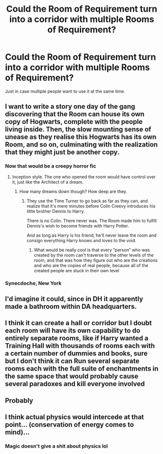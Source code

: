 #+TITLE: Could the Room of Requirement turn into a corridor with multiple Rooms of Requirement?

* Could the Room of Requirement turn into a corridor with multiple Rooms of Requirement?
:PROPERTIES:
:Author: 15_Redstones
:Score: 22
:DateUnix: 1563545758.0
:DateShort: 2019-Jul-19
:END:
Just in case multiple people want to use it at the same time.


** I want to write a story one day of the gang discovering that the Room can house its own copy of Hogwarts, complete with the people living inside. Then, the slow mounting sense of unease as they realise this Hogwarts has its own Room, and so on, culminating with the realization that they might just be another copy.
:PROPERTIES:
:Author: CalculusWarrior
:Score: 43
:DateUnix: 1563550970.0
:DateShort: 2019-Jul-19
:END:

*** Now that would be a creepy horror fic
:PROPERTIES:
:Author: LiriStorm
:Score: 18
:DateUnix: 1563551489.0
:DateShort: 2019-Jul-19
:END:

**** Inception style. The one who opened the room would have control over it, just like the Architect of a dream.
:PROPERTIES:
:Author: 15_Redstones
:Score: 14
:DateUnix: 1563552346.0
:DateShort: 2019-Jul-19
:END:

***** How many dreams down though? How deep are they.
:PROPERTIES:
:Author: LiriStorm
:Score: 12
:DateUnix: 1563553611.0
:DateShort: 2019-Jul-19
:END:

****** They use the Time Turner to go back as far as they can, and realize that it's mere minutes before Colin Creevy introduces his little brother Dennis to Harry.

There is no Colin. There never was. The Room made him to fulfill Dennis's wish to become friends with Harry Potter.

And as long as Harry is his friend, he'll never leave the room and consign everything Harry knows and loves to the void.
:PROPERTIES:
:Author: ForwardDiscussion
:Score: 13
:DateUnix: 1563566186.0
:DateShort: 2019-Jul-20
:END:

******* What would be really cool is that every “person” who was created by the room can't traverse to the other levels of the room, and that was how they figure out who are the creations and who are the copies of real people, because all of the created people are stuck in their own level
:PROPERTIES:
:Author: TGotAReddit
:Score: 4
:DateUnix: 1563594240.0
:DateShort: 2019-Jul-20
:END:


*** Synecdoche, New York
:PROPERTIES:
:Author: danger_o_day
:Score: 3
:DateUnix: 1563570796.0
:DateShort: 2019-Jul-20
:END:


** I'd imagine it could, since in DH it apparently made a bathroom within DA headquarters.
:PROPERTIES:
:Author: Pearl_Dawnclaw
:Score: 6
:DateUnix: 1563553317.0
:DateShort: 2019-Jul-19
:END:


** I think it can create a hall or corridor but I doubt each room will have its own capability to do entirely separate rooms, like if Harry wanted a Training Hall with thousands of rooms each with a certain number of dummies and books, sure but I don't think it can Run several separate rooms each with the full suite of enchantments in the same space that would probably cause several paradoxes and kill everyone involved
:PROPERTIES:
:Author: KidCoheed
:Score: 2
:DateUnix: 1563569724.0
:DateShort: 2019-Jul-20
:END:


** Probably
:PROPERTIES:
:Author: Lucille_Madras
:Score: 1
:DateUnix: 1563564348.0
:DateShort: 2019-Jul-19
:END:


** I think actual physics would intercede at that point... (conservation of energy comes to mind)...
:PROPERTIES:
:Author: UrbanGhost114
:Score: 1
:DateUnix: 1563630026.0
:DateShort: 2019-Jul-20
:END:

*** Magic doesn't give a shit about physics lol
:PROPERTIES:
:Author: Uhhhmaybe2018
:Score: 1
:DateUnix: 1563769714.0
:DateShort: 2019-Jul-22
:END:
